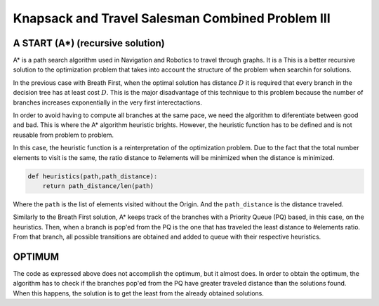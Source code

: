 =================================================
Knapsack and Travel Salesman Combined Problem III
=================================================

A START (A*) (recursive solution)
---------------------------------
A* is a path search algorithm used in Navigation and Robotics to travel through graphs. It is a 
This is a better recursive solution to the optimization problem that takes into account the structure of the problem when searchin for solutions.

In the previous case with Breath First, when the optimal solution has distance :math:`D` it is required that every branch in the decision tree has at least cost :math:`D`. This is the major disadvantage of this technique to this problem because the number of branches increases exponentially in the very first interectactions.

In order to avoid having to compute all branches at the same pace, we need the algorithm to diferentiate between good and bad. This is where the A* algorithm heuristic brights. However, the heuristic function has to be defined and is not reusable from problem to problem. 

In this case, the heuristic function is a reinterpretation of the optimization problem. Due to the fact that the total number elements to visit is the same, the ratio distance to #elements will be minimized when the distance is minimized.

.. code-block:: python

        def heuristics(path,path_distance):
            return path_distance/len(path)

Where the ``path`` is the list of elements visited without the Origin. And the ``path_distance`` is the distance traveled.

Similarly to the Breath First solution, A* keeps track of the branches with a Priority Queue (PQ) based, in this case, on the heuristics. Then, when a branch is pop'ed from the PQ is the one that has traveled the least distance to #elements ratio. From that branch, all possible transitions are obtained and added to queue with their respective heuristics.



OPTIMUM
-------
The code as expressed above does not accomplish the optimum, but it almost does.
In order to obtain the optimum, the algorithm has to check if the branches pop'ed from the PQ have greater traveled distance than the solutions found. When this happens, the solution is to get the least from the already obtained solutions.
